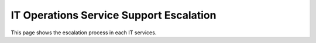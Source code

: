 IT Operations Service Support Escalation
=============================================


This page shows the escalation process in each IT services. 


.. list-table:: Weather forecast
  :header-rows: 1
  :widths: 7 7 7 7 60
  :stub-columns: 1

   *  -  Day
      -  Min Temp
      -  Max Temp
      -
      -  Summary
   *  -  Monday
      -  11C
      -  22C
    
      -  A clear day with lots of sunshine.
         However, the strong breeze will bring
         down the temperatures.
   *  -  Tuesday